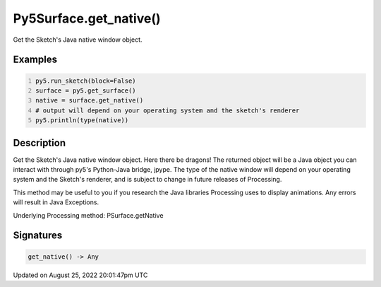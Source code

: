 Py5Surface.get_native()
=======================

Get the Sketch's Java native window object.

Examples
--------

.. raw:: html

    <div class="example-table">

.. raw:: html

    <div class="example-row"><div class="example-cell-image">

.. raw:: html

    </div><div class="example-cell-code">

.. code:: python
    :number-lines:

    py5.run_sketch(block=False)
    surface = py5.get_surface()
    native = surface.get_native()
    # output will depend on your operating system and the sketch's renderer
    py5.println(type(native))

.. raw:: html

    </div></div>

.. raw:: html

    </div>

Description
-----------

Get the Sketch's Java native window object. Here there be dragons! The returned object will be a Java object you can interact with through py5's Python-Java bridge, jpype. The type of the native window will depend on your operating system and the Sketch's renderer, and is subject to change in future releases of Processing.

This method may be useful to you if you research the Java libraries Processing uses to display animations. Any errors will result in Java Exceptions.

Underlying Processing method: PSurface.getNative

Signatures
------

.. code:: python

    get_native() -> Any
Updated on August 25, 2022 20:01:47pm UTC

